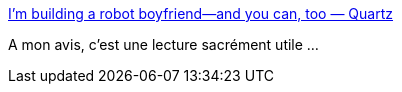 :jbake-type: post
:jbake-status: published
:jbake-title: I’m building a robot boyfriend—and you can, too — Quartz
:jbake-tags: amour,robot,ia,diy,expérience,psychologie,_mois_avr.,_année_2018
:jbake-date: 2018-04-30
:jbake-depth: ../
:jbake-uri: shaarli/1525080556000.adoc
:jbake-source: https://nicolas-delsaux.hd.free.fr/Shaarli?searchterm=https%3A%2F%2Fqz.com%2F1246712%2Fim-building-a-robot-boyfriend-and-you-can-too%2F&searchtags=amour+robot+ia+diy+exp%C3%A9rience+psychologie+_mois_avr.+_ann%C3%A9e_2018
:jbake-style: shaarli

https://qz.com/1246712/im-building-a-robot-boyfriend-and-you-can-too/[I’m building a robot boyfriend—and you can, too — Quartz]

A mon avis, c'est une lecture sacrément utile ...

